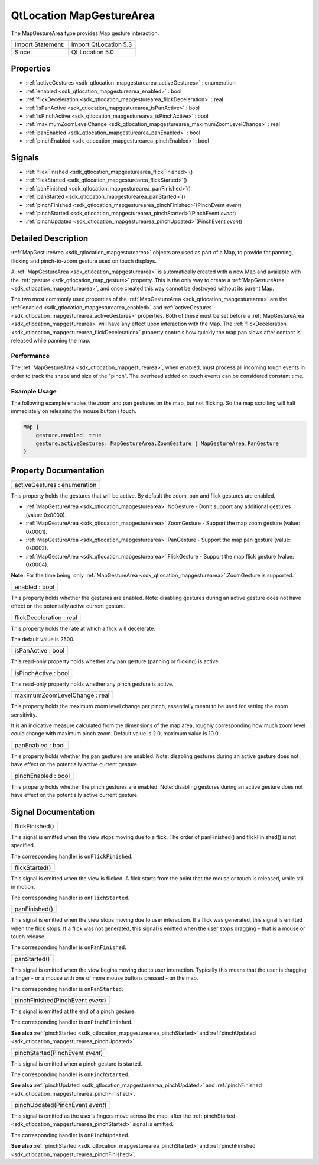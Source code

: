 .. _sdk_qtlocation_mapgesturearea:

QtLocation MapGestureArea
=========================

The MapGestureArea type provides Map gesture interaction.

+---------------------+-------------------------+
| Import Statement:   | import QtLocation 5.3   |
+---------------------+-------------------------+
| Since:              | Qt Location 5.0         |
+---------------------+-------------------------+

Properties
----------

-  :ref:`activeGestures <sdk_qtlocation_mapgesturearea_activeGestures>` : enumeration
-  :ref:`enabled <sdk_qtlocation_mapgesturearea_enabled>` : bool
-  :ref:`flickDeceleration <sdk_qtlocation_mapgesturearea_flickDeceleration>` : real
-  :ref:`isPanActive <sdk_qtlocation_mapgesturearea_isPanActive>` : bool
-  :ref:`isPinchActive <sdk_qtlocation_mapgesturearea_isPinchActive>` : bool
-  :ref:`maximumZoomLevelChange <sdk_qtlocation_mapgesturearea_maximumZoomLevelChange>` : real
-  :ref:`panEnabled <sdk_qtlocation_mapgesturearea_panEnabled>` : bool
-  :ref:`pinchEnabled <sdk_qtlocation_mapgesturearea_pinchEnabled>` : bool

Signals
-------

-  :ref:`flickFinished <sdk_qtlocation_mapgesturearea_flickFinished>`\ ()
-  :ref:`flickStarted <sdk_qtlocation_mapgesturearea_flickStarted>`\ ()
-  :ref:`panFinished <sdk_qtlocation_mapgesturearea_panFinished>`\ ()
-  :ref:`panStarted <sdk_qtlocation_mapgesturearea_panStarted>`\ ()
-  :ref:`pinchFinished <sdk_qtlocation_mapgesturearea_pinchFinished>`\ (PinchEvent *event*)
-  :ref:`pinchStarted <sdk_qtlocation_mapgesturearea_pinchStarted>`\ (PinchEvent *event*)
-  :ref:`pinchUpdated <sdk_qtlocation_mapgesturearea_pinchUpdated>`\ (PinchEvent *event*)

Detailed Description
--------------------

:ref:`MapGestureArea <sdk_qtlocation_mapgesturearea>` objects are used as part of a Map, to provide for panning, flicking and pinch-to-zoom gesture used on touch displays.

A :ref:`MapGestureArea <sdk_qtlocation_mapgesturearea>` is automatically created with a new Map and available with the :ref:`gesture <sdk_qtlocation_map_gesture>` property. This is the only way to create a :ref:`MapGestureArea <sdk_qtlocation_mapgesturearea>`, and once created this way cannot be destroyed without its parent Map.

The two most commonly used properties of the :ref:`MapGestureArea <sdk_qtlocation_mapgesturearea>` are the :ref:`enabled <sdk_qtlocation_mapgesturearea_enabled>` and :ref:`activeGestures <sdk_qtlocation_mapgesturearea_activeGestures>` properties. Both of these must be set before a :ref:`MapGestureArea <sdk_qtlocation_mapgesturearea>` will have any effect upon interaction with the Map. The :ref:`flickDeceleration <sdk_qtlocation_mapgesturearea_flickDeceleration>` property controls how quickly the map pan slows after contact is released while panning the map.

Performance
~~~~~~~~~~~

The :ref:`MapGestureArea <sdk_qtlocation_mapgesturearea>`, when enabled, must process all incoming touch events in order to track the shape and size of the "pinch". The overhead added on touch events can be considered constant time.

Example Usage
~~~~~~~~~~~~~

The following example enables the zoom and pan gestures on the map, but not flicking. So the map scrolling will halt immediately on releasing the mouse button / touch.

.. code:: cpp

    Map {
        gesture.enabled: true
        gesture.activeGestures: MapGestureArea.ZoomGesture | MapGestureArea.PanGesture
    }

Property Documentation
----------------------

.. _sdk_qtlocation_mapgesturearea_activeGestures:

+--------------------------------------------------------------------------------------------------------------------------------------------------------------------------------------------------------------------------------------------------------------------------------------------------------------+
| activeGestures : enumeration                                                                                                                                                                                                                                                                                 |
+--------------------------------------------------------------------------------------------------------------------------------------------------------------------------------------------------------------------------------------------------------------------------------------------------------------+

This property holds the gestures that will be active. By default the zoom, pan and flick gestures are enabled.

-  :ref:`MapGestureArea <sdk_qtlocation_mapgesturearea>`.NoGesture - Don't support any additional gestures (value: 0x0000).
-  :ref:`MapGestureArea <sdk_qtlocation_mapgesturearea>`.ZoomGesture - Support the map zoom gesture (value: 0x0001).
-  :ref:`MapGestureArea <sdk_qtlocation_mapgesturearea>`.PanGesture - Support the map pan gesture (value: 0x0002).
-  :ref:`MapGestureArea <sdk_qtlocation_mapgesturearea>`.FlickGesture - Support the map flick gesture (value: 0x0004).

**Note:** For the time being, only :ref:`MapGestureArea <sdk_qtlocation_mapgesturearea>`.ZoomGesture is supported.

.. _sdk_qtlocation_mapgesturearea_enabled:

+--------------------------------------------------------------------------------------------------------------------------------------------------------------------------------------------------------------------------------------------------------------------------------------------------------------+
| enabled : bool                                                                                                                                                                                                                                                                                               |
+--------------------------------------------------------------------------------------------------------------------------------------------------------------------------------------------------------------------------------------------------------------------------------------------------------------+

This property holds whether the gestures are enabled. Note: disabling gestures during an active gesture does not have effect on the potentially active current gesture.

.. _sdk_qtlocation_mapgesturearea_flickDeceleration:

+--------------------------------------------------------------------------------------------------------------------------------------------------------------------------------------------------------------------------------------------------------------------------------------------------------------+
| flickDeceleration : real                                                                                                                                                                                                                                                                                     |
+--------------------------------------------------------------------------------------------------------------------------------------------------------------------------------------------------------------------------------------------------------------------------------------------------------------+

This property holds the rate at which a flick will decelerate.

The default value is 2500.

.. _sdk_qtlocation_mapgesturearea_isPanActive:

+--------------------------------------------------------------------------------------------------------------------------------------------------------------------------------------------------------------------------------------------------------------------------------------------------------------+
| isPanActive : bool                                                                                                                                                                                                                                                                                           |
+--------------------------------------------------------------------------------------------------------------------------------------------------------------------------------------------------------------------------------------------------------------------------------------------------------------+

This read-only property holds whether any pan gesture (panning or flicking) is active.

.. _sdk_qtlocation_mapgesturearea_isPinchActive:

+--------------------------------------------------------------------------------------------------------------------------------------------------------------------------------------------------------------------------------------------------------------------------------------------------------------+
| isPinchActive : bool                                                                                                                                                                                                                                                                                         |
+--------------------------------------------------------------------------------------------------------------------------------------------------------------------------------------------------------------------------------------------------------------------------------------------------------------+

This read-only property holds whether any pinch gesture is active.

.. _sdk_qtlocation_mapgesturearea_maximumZoomLevelChange:

+--------------------------------------------------------------------------------------------------------------------------------------------------------------------------------------------------------------------------------------------------------------------------------------------------------------+
| maximumZoomLevelChange : real                                                                                                                                                                                                                                                                                |
+--------------------------------------------------------------------------------------------------------------------------------------------------------------------------------------------------------------------------------------------------------------------------------------------------------------+

This property holds the maximum zoom level change per pinch, essentially meant to be used for setting the zoom sensitivity.

It is an indicative measure calculated from the dimensions of the map area, roughly corresponding how much zoom level could change with maximum pinch zoom. Default value is 2.0, maximum value is 10.0

.. _sdk_qtlocation_mapgesturearea_panEnabled:

+--------------------------------------------------------------------------------------------------------------------------------------------------------------------------------------------------------------------------------------------------------------------------------------------------------------+
| panEnabled : bool                                                                                                                                                                                                                                                                                            |
+--------------------------------------------------------------------------------------------------------------------------------------------------------------------------------------------------------------------------------------------------------------------------------------------------------------+

This property holds whether the pan gestures are enabled. Note: disabling gestures during an active gesture does not have effect on the potentially active current gesture.

.. _sdk_qtlocation_mapgesturearea_pinchEnabled:

+--------------------------------------------------------------------------------------------------------------------------------------------------------------------------------------------------------------------------------------------------------------------------------------------------------------+
| pinchEnabled : bool                                                                                                                                                                                                                                                                                          |
+--------------------------------------------------------------------------------------------------------------------------------------------------------------------------------------------------------------------------------------------------------------------------------------------------------------+

This property holds whether the pinch gestures are enabled. Note: disabling gestures during an active gesture does not have effect on the potentially active current gesture.

Signal Documentation
--------------------

.. _sdk_qtlocation_mapgesturearea_flickFinished:

+--------------------------------------------------------------------------------------------------------------------------------------------------------------------------------------------------------------------------------------------------------------------------------------------------------------+
| flickFinished()                                                                                                                                                                                                                                                                                              |
+--------------------------------------------------------------------------------------------------------------------------------------------------------------------------------------------------------------------------------------------------------------------------------------------------------------+

This signal is emitted when the view stops moving due to a flick. The order of panFinished() and flickFinished() is not specified.

The corresponding handler is ``onFlickFinished``.

.. _sdk_qtlocation_mapgesturearea_flickStarted:

+--------------------------------------------------------------------------------------------------------------------------------------------------------------------------------------------------------------------------------------------------------------------------------------------------------------+
| flickStarted()                                                                                                                                                                                                                                                                                               |
+--------------------------------------------------------------------------------------------------------------------------------------------------------------------------------------------------------------------------------------------------------------------------------------------------------------+

This signal is emitted when the view is flicked. A flick starts from the point that the mouse or touch is released, while still in motion.

The corresponding handler is ``onFlichStarted``.

.. _sdk_qtlocation_mapgesturearea_panFinished:

+--------------------------------------------------------------------------------------------------------------------------------------------------------------------------------------------------------------------------------------------------------------------------------------------------------------+
| panFinished()                                                                                                                                                                                                                                                                                                |
+--------------------------------------------------------------------------------------------------------------------------------------------------------------------------------------------------------------------------------------------------------------------------------------------------------------+

This signal is emitted when the view stops moving due to user interaction. If a flick was generated, this signal is emitted when the flick stops. If a flick was not generated, this signal is emitted when the user stops dragging - that is a mouse or touch release.

The corresponding handler is ``onPanFinished``.

.. _sdk_qtlocation_mapgesturearea_panStarted:

+--------------------------------------------------------------------------------------------------------------------------------------------------------------------------------------------------------------------------------------------------------------------------------------------------------------+
| panStarted()                                                                                                                                                                                                                                                                                                 |
+--------------------------------------------------------------------------------------------------------------------------------------------------------------------------------------------------------------------------------------------------------------------------------------------------------------+

This signal is emitted when the view begins moving due to user interaction. Typically this means that the user is dragging a finger - or a mouse with one of more mouse buttons pressed - on the map.

The corresponding handler is ``onPanStarted``.

.. _sdk_qtlocation_mapgesturearea_pinchFinished:

+--------------------------------------------------------------------------------------------------------------------------------------------------------------------------------------------------------------------------------------------------------------------------------------------------------------+
| pinchFinished(PinchEvent *event*)                                                                                                                                                                                                                                                                            |
+--------------------------------------------------------------------------------------------------------------------------------------------------------------------------------------------------------------------------------------------------------------------------------------------------------------+

This signal is emitted at the end of a pinch gesture.

The corresponding handler is ``onPinchFinished``.

**See also** :ref:`pinchStarted <sdk_qtlocation_mapgesturearea_pinchStarted>` and :ref:`pinchUpdated <sdk_qtlocation_mapgesturearea_pinchUpdated>`.

.. _sdk_qtlocation_mapgesturearea_pinchStarted:

+--------------------------------------------------------------------------------------------------------------------------------------------------------------------------------------------------------------------------------------------------------------------------------------------------------------+
| pinchStarted(PinchEvent *event*)                                                                                                                                                                                                                                                                             |
+--------------------------------------------------------------------------------------------------------------------------------------------------------------------------------------------------------------------------------------------------------------------------------------------------------------+

This signal is emitted when a pinch gesture is started.

The corresponding handler is ``onPinchStarted``.

**See also** :ref:`pinchUpdated <sdk_qtlocation_mapgesturearea_pinchUpdated>` and :ref:`pinchFinished <sdk_qtlocation_mapgesturearea_pinchFinished>`.

.. _sdk_qtlocation_mapgesturearea_pinchUpdated:

+--------------------------------------------------------------------------------------------------------------------------------------------------------------------------------------------------------------------------------------------------------------------------------------------------------------+
| pinchUpdated(PinchEvent *event*)                                                                                                                                                                                                                                                                             |
+--------------------------------------------------------------------------------------------------------------------------------------------------------------------------------------------------------------------------------------------------------------------------------------------------------------+

This signal is emitted as the user's fingers move across the map, after the :ref:`pinchStarted <sdk_qtlocation_mapgesturearea_pinchStarted>` signal is emitted.

The corresponding handler is ``onPinchUpdated``.

**See also** :ref:`pinchStarted <sdk_qtlocation_mapgesturearea_pinchStarted>` and :ref:`pinchFinished <sdk_qtlocation_mapgesturearea_pinchFinished>`.

